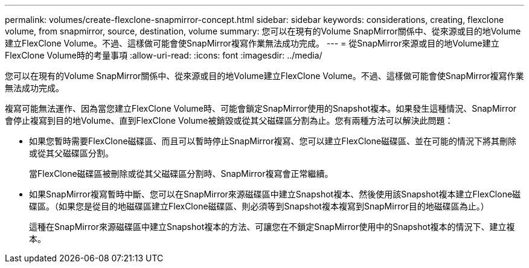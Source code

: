 ---
permalink: volumes/create-flexclone-snapmirror-concept.html 
sidebar: sidebar 
keywords: considerations, creating, flexclone volume, from snapmirror, source, destination, volume 
summary: 您可以在現有的Volume SnapMirror關係中、從來源或目的地Volume建立FlexClone Volume。不過、這樣做可能會使SnapMirror複寫作業無法成功完成。 
---
= 從SnapMirror來源或目的地Volume建立FlexClone Volume時的考量事項
:allow-uri-read: 
:icons: font
:imagesdir: ../media/


[role="lead"]
您可以在現有的Volume SnapMirror關係中、從來源或目的地Volume建立FlexClone Volume。不過、這樣做可能會使SnapMirror複寫作業無法成功完成。

複寫可能無法運作、因為當您建立FlexClone Volume時、可能會鎖定SnapMirror使用的Snapshot複本。如果發生這種情況、SnapMirror會停止複寫到目的地Volume、直到FlexClone Volume被銷毀或從其父磁碟區分割為止。您有兩種方法可以解決此問題：

* 如果您暫時需要FlexClone磁碟區、而且可以暫時停止SnapMirror複寫、您可以建立FlexClone磁碟區、並在可能的情況下將其刪除或從其父磁碟區分割。
+
當FlexClone磁碟區被刪除或從其父磁碟區分割時、SnapMirror複寫會正常繼續。

* 如果SnapMirror複寫暫時中斷、您可以在SnapMirror來源磁碟區中建立Snapshot複本、然後使用該Snapshot複本建立FlexClone磁碟區。（如果您是從目的地磁碟區建立FlexClone磁碟區、則必須等到Snapshot複本複寫到SnapMirror目的地磁碟區為止。）
+
這種在SnapMirror來源磁碟區中建立Snapshot複本的方法、可讓您在不鎖定SnapMirror使用中的Snapshot複本的情況下、建立複本。


